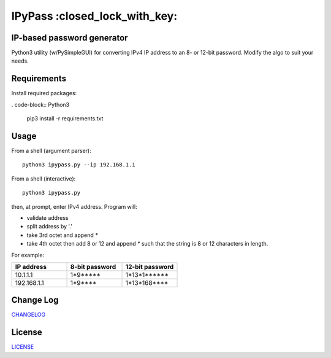 IPyPass :closed_lock_with_key:
========================================================================================
|travis| |codacy| |maintained| |python| |mit| |open source|

.. |travis| image:: https://app.travis-ci.com/marshki/IPyPass.svg?branch=master
    :target: https://app.travis-ci.com/marshki/IPyPass
    :alt: Travis

.. |codacy| image:: https://app.codacy.com/project/badge/Grade/bd0bef504604497da04a41b58f09a44e
   :target: https://www.codacy.com/gh/marshki/IPyPass/dashboard?utm_source=github.com&amp;utm_medium=referral&amp;utm_content=marshki/IPyPass&amp;utm_campaign=Badge_Grade
   :alt: Codacy

.. |maintained| image:: https://img.shields.io/badge/Maintained%3F-yes-green.svg
   :target: https://GitHub.com/Naereen/StrapDown.js/graphs/commit-activity
   :alt: Maintained

.. |python| image:: https://img.shields.io/badge/Made%20with-Python-1f425f.svg
   :target: https://www.python.org/
   :alt: Python

.. |mit| image:: https://img.shields.io/badge/License-MIT-blue.svg
   :target: https://lbesson.mit-license.org/
   :alt: MIT

.. |open source| image:: https://badges.frapsoft.com/os/v3/open-source.svg?v=103
   :target: https://github.com/ellerbrock/open-source-badges/
   :alt: Open Source

IP-based password generator
---------------------------
Python3 utility (w/PySimpleGUI) for converting IPv4 IP address to an 8- or 12-bit password.
Modify the algo to suit your needs.

.. image:: https://github.com/marshki/IPyPass/blob/master/docs/IPyPass.png

Requirements
------------
Install required packages:

. code-block:: Python3

    pip3 install -r requirements.txt

Usage
-----
From a shell (argument parser):
::
    python3 ipypass.py --ip 192.168.1.1

From a shell (interactive):
::
    python3 ipypass.py

then, at prompt, enter IPv4 address. Program will: 

* validate address
* split address by '.'
* take 3rd octet and append `*`
* take 4th octet then add 8 or 12 and append `*`
  such that the string is 8 or 12 characters in length. 

For example: 

.. csv-table:: 
   :header: "IP address", "8-bit password", "12-bit password"
   :widths: 20, 20, 20

   "10.1.1.1", "1*9*****", "1*13*1******"
   "192.168.1.1", "1*9****", "1*13*168****"

Change Log
----------
CHANGELOG_

.. _CHANGELOG: https://github.com/marshki/IPyPass/blob/master/CHANGELOG.rst

License
-------
LICENSE_

.. _LICENSE: https://github.com/marshki/IPyPass/blob/master/LICENSE.txt

